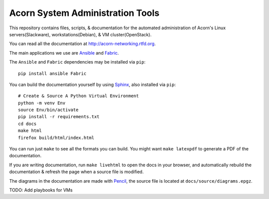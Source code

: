 ----------------------------------
Acorn System Administration Tools
----------------------------------

.. image:: https://readthedocs.org/projects/acorn-networking/badge/?version=latest
    :target: http://acorn-networking.readthedocs.io/en/latest/?badge=latest
    :alt: Documentation Status

This repository contains files, scripts, & documentation for the automated
administration of Acorn's Linux servers(Slackware), workstations(Debian), & VM
cluster(OpenStack).

You can read all the documentation at http://acorn-networking.rtfd.org.

The main applications we use are `Ansible`_ and `Fabric`_.

The ``Ansible`` and ``Fabric`` dependencies may be installed via ``pip``::

    pip install ansible Fabric

You can build the documentation yourself by using `Sphinx`_, also installed via
``pip``::

    # Create & Source A Python Virtual Environment
    python -m venv Env
    source Env/bin/activate
    pip install -r requirements.txt
    cd docs
    make html
    firefox build/html/index.html

You can run just ``make`` to see all the formats you can build. You might want
``make latexpdf`` to generate a PDF of the documentation.

If you are writing documentation, run ``make livehtml`` to open the docs in
your browser, and automatically rebuild the documentation & refresh the page
when a source file is modified.

The diagrams in the documentation are made with `Pencil`_, the source file is
located at ``docs/source/diagrams.epgz``.

TODO: Add playbooks for VMs


.. _Ansible: http://www.ansible.com/home
.. _Fabric:  http://www.fabfile.org/
.. _Sphinx:  http://www.sphinx-doc.org/
.. _Pencil:  http://www.github.com/evolus/pencil
